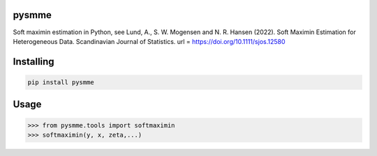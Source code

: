 pysmme
===============
Soft maximin estimation in Python, see Lund, A., S. W. Mogensen and N. R. Hansen (2022). Soft Maximin Estimation for
Heterogeneous Data. Scandinavian Journal of Statistics. url = https://doi.org/10.1111/sjos.12580

Installing
============

.. code-block:: bash

    pip install pysmme

Usage
=====

.. code-block:: bash

    >>> from pysmme.tools import softmaximin
    >>> softmaximin(y, x, zeta,...)